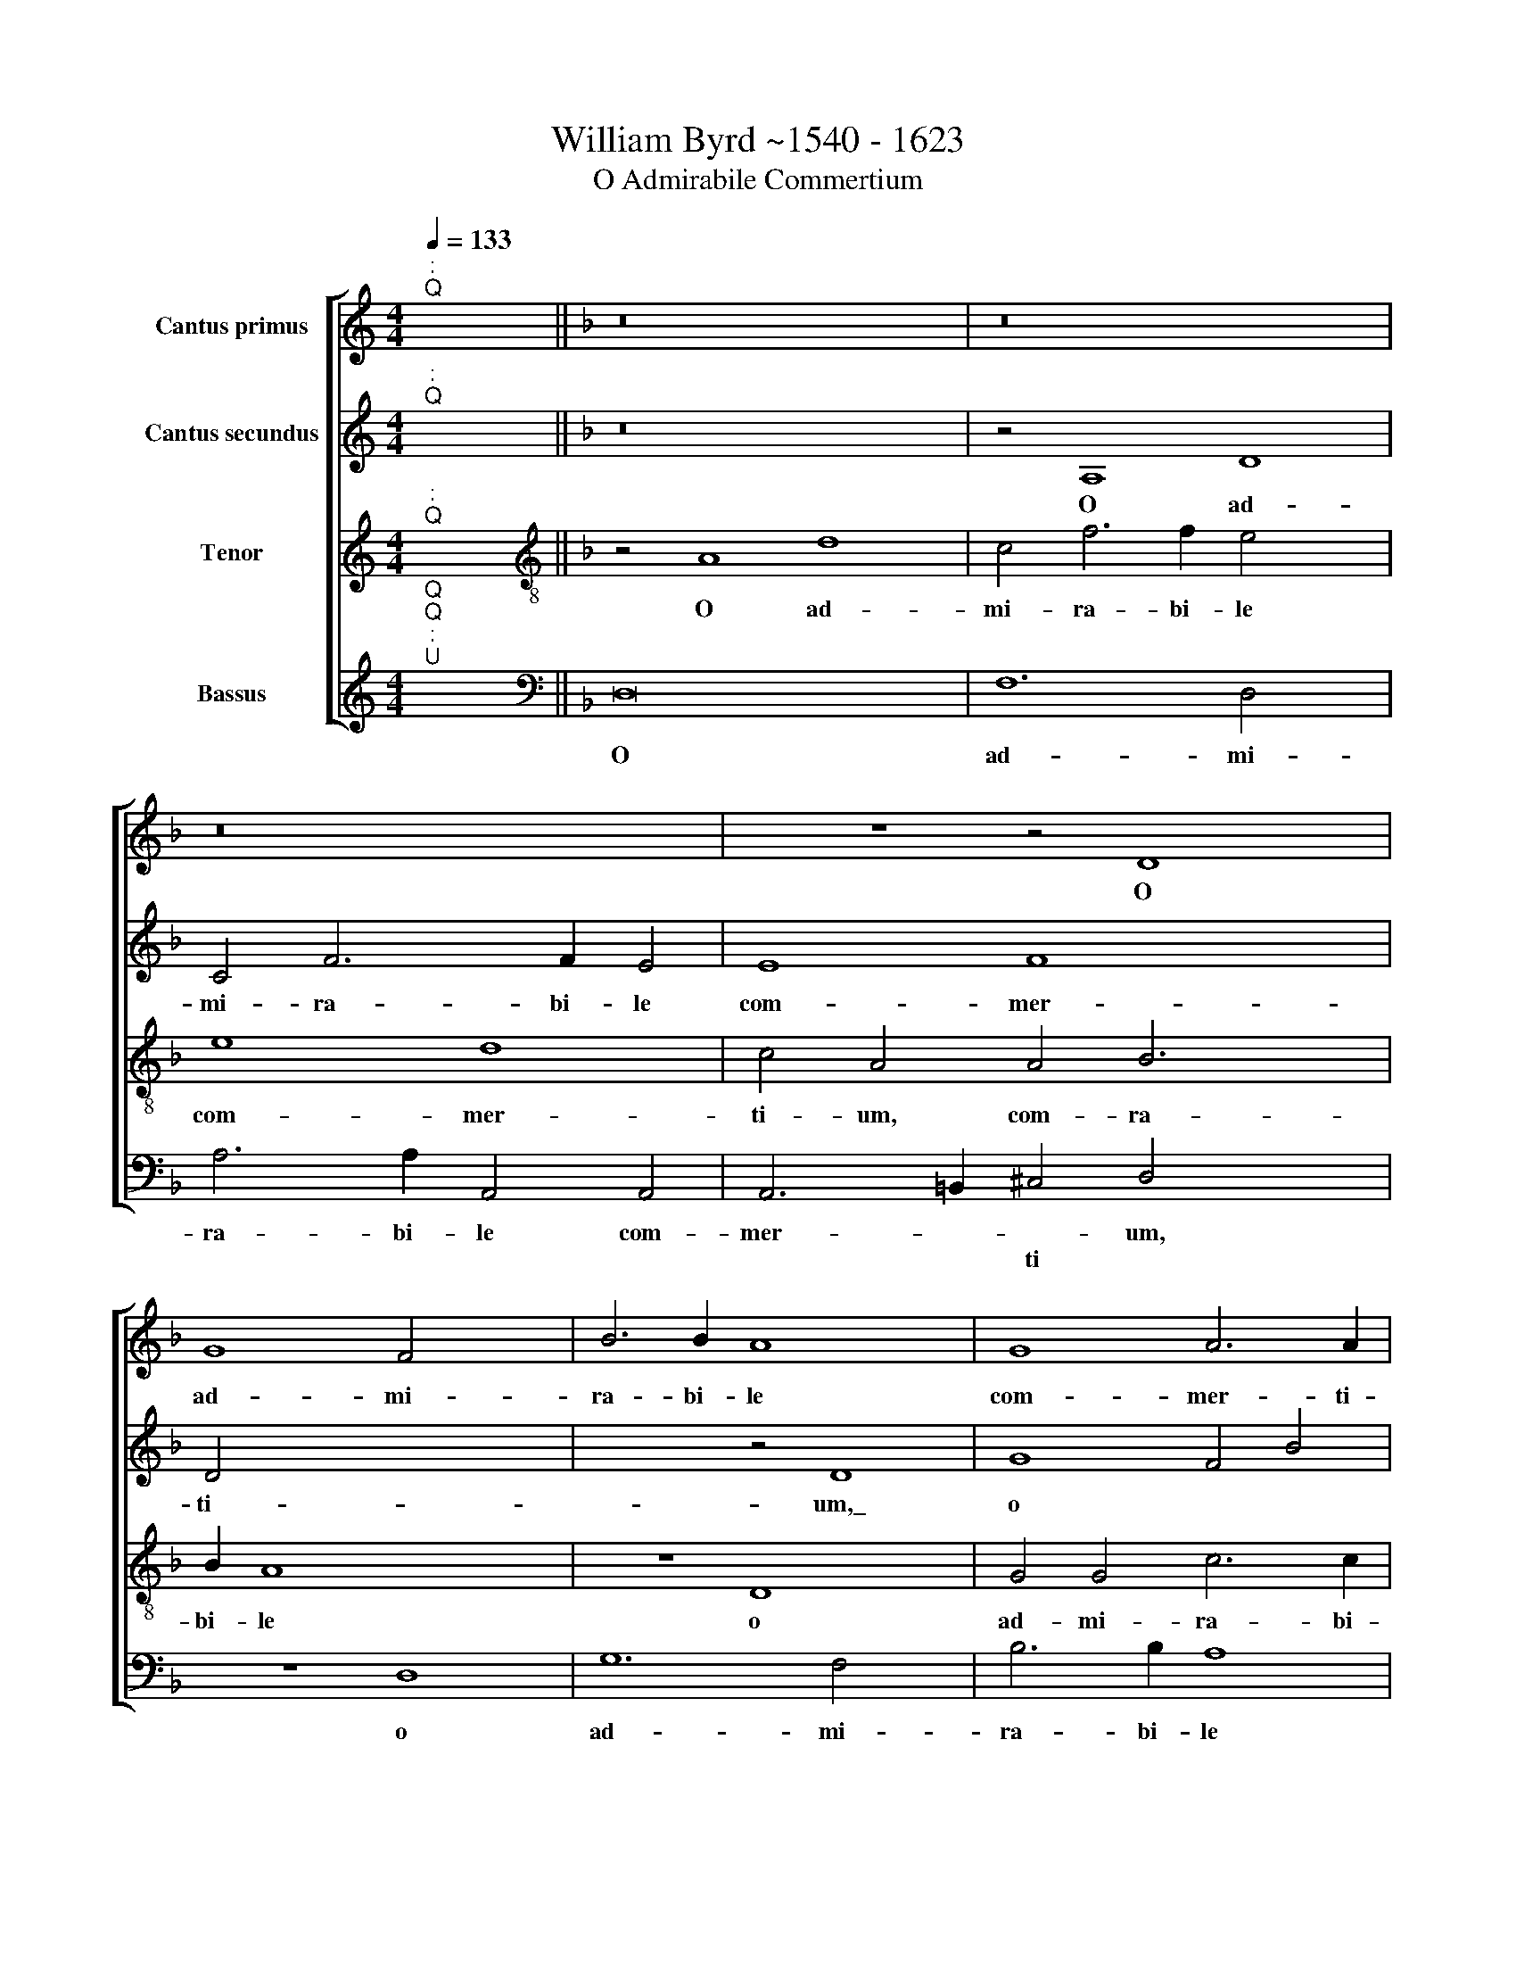 X:1
T:William Byrd ~1540 - 1623
T:O Admirabile Commertium
%%score [ 1 2 3 4 ]
L:1/8
Q:1/4=133
M:4/4
K:C
V:1 treble nm="Cantus primus"
V:2 treble nm="Cantus secundus"
V:3 treble nm="Tenor"
V:4 treble nm="Bassus"
V:1
"^:""^Q" x8 ||[K:F] z16 x4 | z16 x4 | z16 | z8 z4 D8 | G8 F4 x4 | B6 B2 A8 x4 | G8 A6 A2 | %8
w: ||||O|ad- mi-|ra- bi- le|com- mer- ti-|
 D4 _E2 D3"^(  )" =EFG A3 A | G8 z4 G8 | A2 B2 c6 B2 x4 | A16 | z16 | z16 | z4 d4 c4 A4 | %15
w: um, com- mer * * * * ti-|um com-|mer * * ti-|um,|||cre- a- tor|
 B6 B2 A4 F2 d4 | ^c=B !courtesy!^c4 d4 G4 F4 | D4 E6 E2 x4 | D8 z4 A4 x2 | G4 E4 F6 F2 x6 | %20
w: ge- ne- ris hu~- ~ma|* * * ni, cre- a-|tor ge- ne-|ris, cre-|a- tor ge- ne-|
 D4 D2 G4 ^FE F4 | G8 z4 B6 | c2 d2 c2 =B4 A2 c4 x2 | =BA !courtesy!=B4 c2 G3 FGA x2 | G8 z4 G6 | %25
w: ris hu- ma- * * *|ni, a-|ni- ma~- ~tum~ ~cor\-~ ~pus~ ~su~|* * * mens,~ su * * *|mens, a-|
 A2 B2 A2 G4 ^F4 A6 | G2"^(  )" F4 E4 ^F6 x14 |[Q:1/4=170] G2 A2 B2 c2 B2 x6 | %28
w: ni- ma- tum cor- pus su-|* * mens, su-||
[M:4/2][Q:1/4=170][Q:1/4=170][Q:1/4=170] A4 D8 G6 |"^(  )" F2 E8 A8 | G2 F2 G2 F2 E2 D2 E4 x4 | %31
w: mens, de Vir-|gi- ne na-|sci di- gna * * * *|
 E4 D8 x4 | z4 G4 B6 c2 x8 | A4 d8 ^c2 =B2 x2 | ^c4 c4 d8 | d8 c8 x8 | A8 =B16 | z4 c4 G4 c8 | %38
w: tus est,|de Vir- *|ne na- sci di-|gna- tus est,|di- gna-|tus est|et pro- ce-|
 B4 A8 ^G4 x6 | A8 ^G4 A6 x2 |"^(  )" G2 x18 | F8 z4 E4 x4 | D4 G8 F4 x2 | E6 E2 D8 | %44
w: dens ho- mo|si- ne se-|mi-|ne, si-|ne se- *|* mi- ne,|
 z4 d4 c4 A2 B2 x8 | c4 C2 D2 E2 F2 G2 F4 | ED E4 F8 z4 | F4 E4 C2 D2 E2 C2 | F8 E4 x4 | F8 z8 x4 | %50
w: lar- gi- tus est|no- * * * * * *|* * * bis,|lar- gi- tus est no *||bis|
 z16 x4 | z16 x4 | z8 A8 | B8 A8 | G4 F4 E8 | D8 z4 E4 | F12 E4 x4 | F4 G4 A6 B2 x4 | %58
w: ||su-|* am|De- i- ta-|tem, su-|* am|De- i- ta- *|
 A4 G4 F4 z4 x4 | z4 A8 c8 x2 | A4 B4 c4 x8 | d6 c2 A6 B2 x12 | c6 B2 A4 G8 | F4 E8"F#" x16 x2 |] %64
w: * * tem,|su- *|am De- i-|ta- * * *|* * tem, De|i- ta-|
V:2
"^:""^Q" x8 ||[K:F] z16 x4 | z4 A,8 D8 | C4 F6 F2 E4 | E8 F8 x4 | D4 x8- x4 | x8 z4 D8 | G8 F4 B4 | %8
w: ||O ad-|mi- ra- bi- le|com- mer-|ti- um,\_|o|ad- mi- ra-|
 B4 A8 B4 | c8 =B4 c6 x2 |"^(  )" B2 A4 G4 x6 | ^F16 | z8 z4 G4 | F4 D4 E6 E2 | D4 z2 D2 E4 ^F4 | %15
w: bi- le com-|mer- ti- um,|com- mer- ti-|um,|cre-|a- tor ge- ne-|ris, cre- a- tor|
 G6 G2 D4 B4 x2 | A8 G8 x2 | z4 d4 c4 A4 | B6 B2 A4 A2 d4 | ^c=B !courtesy!^c4 d4 A4 _B8 | A8 x8 | %21
w: ge- ne- ris hu-|ma- ni,|cre- a- tor|ge- ne- ris hu- ma|* * * ni, hu- ma-|ni,|
 z8 z4 D6 | E2 F2 E2 D4 C4 E4 | D4 C4 x4- x4 | x2 F2 G2 F2 E4 D4 x2 | E3 F G2 A2 B4 A4 x4 | %26
w: a-|ni~- ~ma\-~ ~tum~ ~cor- pus su-|* mens, a-|ni\-~ ~ma~- ~tum~ ~~cor\-~ ~pus|su- * * * * mens,|
 z4 A6 B2 c2 B2 x14 | A4 G4 ^F4 x4- |[M:4/2] x2 ^FE !courtesy!^F4 G8 x2 | z4 G4 c6 B2 x2 | %30
w: a- ni- ma- tum|cor- pus su- *|* * * mens,|de Vir- gi-|
 A4 d8 ^c2 =B2 x4 | ^c4 c4 d8 | D8 D12 x4 | B4 A8 z4 x2 | E4 F6 E2 D4 | G8 ^F2 E2 x12 | %36
w: ne na- sci di-|gna- tus est,|di- gna-|tus est,|de Vir- gi- ne|na- sci di-|
 ^F4 F4 G16 | z4 G4 E4 A6 x2 | G2 G8 F4 E8 | z8 z4 c4 x4 | A4 d6 c2 c8 |"^(  )" B4 A8 z4 x4 | %42
w: gna- tus est|et pro- ce-|dens ho- * mo,|si-|ne se- * *|mi- ne,|
 A4 F4 D2 E2 F2 D2 x2 | F2 G2 A4 c4 x4 | A4 F2 F2 c8 x8 | C4 c4 A4 F2 G2 x2 | A8 A8 x2 | A8 B8 | %48
w: lar- gi- tus est no *|* * bis, lar-|gi- tus est no-|bis, lar- gi- tus est|no- bis|su- *|
 A8 G4 F4 | E8 D8 x4 | z4 F4 E4 D8 | ^C4 D3 E F2 D2 G8 | F6 D2 x8 | E2 ^C2 D4 A,8 | A8 c8 | %55
w: am De- i|ta- tem,|su- am De-|i- ta * * * tem,|De- i-|ta- * * tem,|su- *|
 A8 B4 c4 | d12 c2 B2 x4 | c6 B2 A4 G2 F2 x4 | E8 z4 E8 | F8 E4 x10 | D6 E2 F2 G2 A4 x4 | %61
w: am De- i-|ta- * *||tem, su-|* am|De- i- ta * *|
 F4 c8 B4 x12 | A16 x4 |"A" x16 x14 |] %64
w: tem, De- i-|ta-||
V:3
"^:""^Q" x8 ||[K:F][K:treble-8] z4 A8 d8 | c4 f6 f2 e4 x4 | e8 d8 | c4 A4 A4 B6 x2 | B2 A8 x6 | %6
w: |O ad-|mi- ra- bi- le|com- mer-|ti- um, com- ra-|bi- le|
 z8 D8 x4 | G4 G4 c6 c2 | B4 z2 G2 d6 c2 | _e6 e2 d8 x4 |"^(  )" e4 f8 d4 | d8 z4 d4 | %12
w: o|ad- mi- ra- bi-|le, o ad- mi|ra- bi- le|com- mer- ti-|um, cre-|
 c4 A4 B6 B2 | A4 G2 d4 ^c=B !courtesy!^c4 | d4 B4 A8 | G4 g4 f4 d4 x2 | e6 e2 d4 e4 x2 | %17
w: a- tor ge- ne-|ris hu- ma * * *|ni, hu- ma-|ni, cre- a- tor|ge- ne- ris hu-|
 A8 A4 c4 | B3 c d2 e2 f4 F4 x2 | G6 G2 A4 d4 x6 | B3 A GABc d8 | G3 A B2 c2 d4 G4 x2 | %22
w: ma- ni, cre-|a * * * * tor|ge- ne- ris hu-|ma * * * * * ni,|a- ni\-~ ~ma~- ~tum~ ~~cor- pus|
 B4 A4 z4 e6 | f2 g2 f2 e4 c4 x2 | c4 =B4 c4 G4 x2 | G8 G4 d3 e x4 | f2 ed c4 z4 A6 x12 | %27
w: su- mens, a-|ni- ma~- ~tum~ ~cor- pus,|cor- pus su- mens|cor- pus su *|* * * mens, a-|
 B2 c2 B2 A4 G4 x2 |[M:4/2][K:treble-8] A8 G4 G4 x2 | c6 B2 A8 x2 | d8 B2 A2 A8 | A4 D4 F4 x4 | %32
w: ni- ma- tum cor- pus|su- mens, de|Vir- gi- ne|na- sci di- gna-|tus est, de|
 B6 A2 G4 d6 x6 | a2 g2 f2 e2 f2 e2 d2 e4 | e4 d4 B8 | A2 G2 x8- x12 | x4 d4 d8 x8 | z4 g4 e4 e8 | %38
w: Vir- gi- ne na-|sci di \- gna * * * *|tus est, na-|sci di- gna-|tus est|et pro- ce-|
 A4 z4 d4 A4 x6 | d8 c4 =B8 | A8 x12 | z4 f4 d4 g6 x2 | fe d2 e2 ^c4 d8 | ^c4 d4 g4 f4 | %44
w: dens, et pro-|ce- dens ho-|mo,|si- ne se-||mi- ne, lar- gi-|
 d2 e2 f4 e4 x12 | z4 a4 g4 e2 f2 x2 | g8 f8 x2 | z4 d4 c4 A2 B2 | c6 BA G8 | F4 f4 e4 d8 | %50
w: tus est no- bis,|lar- gi- tus est|no- bis,|lar- gi- tus est|no- * * *|bis su- am De-|
 ^c4 d3 e f2 g2 a4 x4 | a4 b8 g8 | f4 d4 G3 A B2 c2 | d8 x8 | z8 z4 e4 | f8 e8 | d12 c4 x4 | %57
w: i- ta * * * tem|su- * am,|De- i- ta * * *|tem,|su-|* am|De- i-|
 B8 A8 x4 | z8 A4 d6 x2 | ^c2 d2 e2 f2 g2 a4 A8 | G4 A4 x12 | B2 c2 d6 c2 A6 x10 | B2 c6 d2 e6 x4 | %63
w: ta- tem,|su- *|am De- i- ta- * * tem.|De- i-|ta * * * *||
 d2 d8 ^c4"D" x16 |] %64
w: |
V:4
"^Q""^Q""^:""^U" x8 ||[K:F][K:bass] D,16 x4 | F,12 D,4 x4 | A,6 A,2 A,,4 A,,4 | %4
w: |O|ad- mi-|ra- bi- le com-|
w: ||||
 A,,6 =B,,2 ^C,4 D,4 x4 | z8 D,8 | G,12 F,4 x4 | B,6 B,2 A,8 | G,4 G,8 ^F,4 | G,16 x4 | %10
w: mer- * * um,|o|ad- mi-|ra- bi- le|com- mer- ti-|um,|
w: * * ti *||||||
 C,4 F,8 G,4 | D,8 z4 D,4 | E,4 ^F,4 G,6 G,2 | D,4 B,4 A,8 | D,8 z8 | z16 x2 | A,,8 B,,4 C,4 x2 | %17
w: com- mer- ti-|um, cre-|a- tor ge- ne-|ris hu- ma-|ni,||cre- a- tor|
w: |||||||
 D,6 D,2 A,,8 | z4 G,4 F,4 D,4 x2 | E,6 E,2 D,4 D,4 x6 | G,8 D,8 | z4 G,6 A,2 B,2 A,2 x2 | %22
w: ge- ne- ris,|cre- a- tor|ge- ne- ris hu-|ma- ni,|a- ni\-~ ~ma~- ~tum|
w: |||||
 G,4 F,4 G,4 A,4 x2 | G,8 z4 x4- | x2 D,2 E,2 D,2 C,4 =B,,4 x2 | C,4 G,,4 z4 D,6 x2 | %26
w: cor- pus su- *|mens, a-|ni- ma- tum~ ~cor- pus|su- mens, a-|
w: ||||
 E,2 F,2 E,2 D,4 C,4 D,16 |[M:4/2] D,8 z8 | z16 x2 | z16 x2 | z4 A,,4 B,,6 A,,2 x4 | %31
w: ni- ma- tum cor- pus su-|mens,|||de Vir- gi-|
w: |||||
 G,,4 G,8 ^F,2 E,2 | ^F,4 G,4 A,16 | z4 D,8 C,2 B,,2 x2 | A,,8 x8 | D,8 G,,16 | C,12 C,4 x8 | %37
w: ne na- sci- di-|gna- tus est,|na- sci di-|gna-|tus est|et pro-|
w: ||||||
 D,8 D,8 x4 | E,8 E,8 x6 | F,8 x12 | F,8 G,12 | G,4 A,8 A,8 | B,16 x2 | A,8 x8 | F,8 C,16 | %45
w: ce- dens|ho- mo|si-|ne se-|mi- ne, lar-|gi-|tus|est no-|
w: ||||||||
 F,4 B,4 A,4 F,2 G,2 x2 | A,8 A,,8 x2 | z8 x8 | z16 | A,8 B,8 x4 | A,8 G,4 F,4 x4 | E,8 D,8 x4 | %52
w: bis, lar- gi- tus est|no- bis|||su- *|am De- i-|ta- tem,|
w: |||||||
 z8 z4 F,4 | E,4 D,8 ^C,4 | D,3 E, F,2 G,2 A,8 | z16 | D,8 F,12 | E,4 F,4 G,4 A,8 | A,,16 x4 | %59
w: su-|am De- i-|ta * * * tem,||su- *|am De- i- ta-|tem|
w: |||||||
 z8 x14 | z4 D,8 F,8 | E,4 F,4 G,4 A,16 |"B" x16 x4 | x30 |] %64
w: |su *|am De- i- ta-|||
w: |||||

